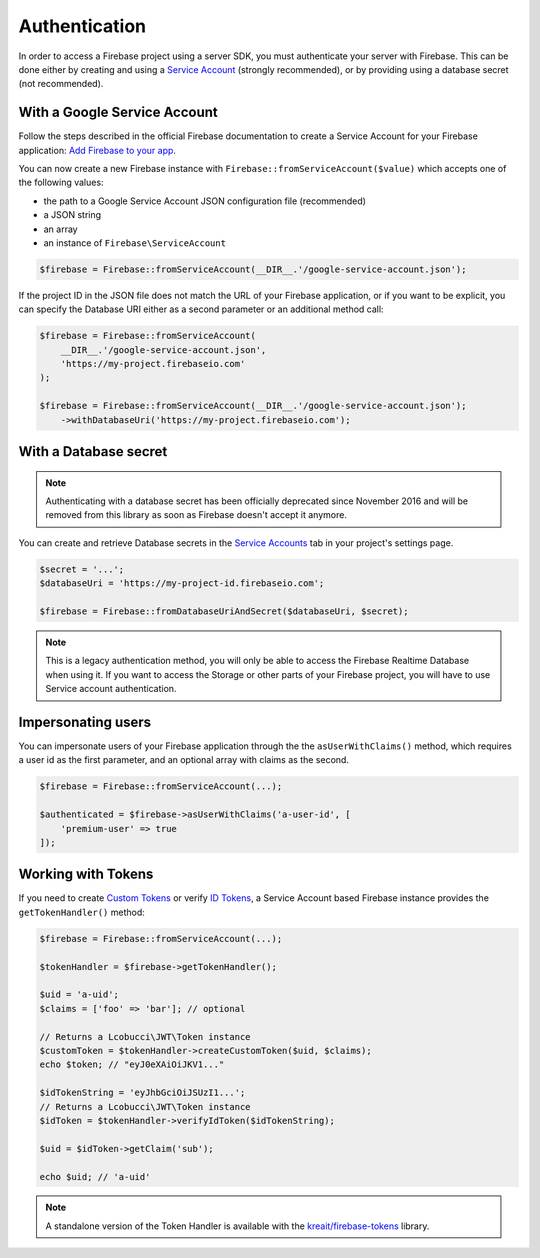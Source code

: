 ##############
Authentication
##############

In order to access a Firebase project using a server SDK, you must authenticate your server with Firebase. This
can be done either by creating and using a
`Service Account <https://developers.google.com/identity/protocols/OAuth2ServiceAccount>`_ (strongly
recommended), or by providing using a database secret (not recommended).

*****************************
With a Google Service Account
*****************************

Follow the steps described in the official Firebase documentation to create a Service Account for your Firebase
application: `Add Firebase to your app <https://firebase.google.com/docs/server/setup#add_firebase_to_your_app>`_.

You can now create a new Firebase instance with ``Firebase::fromServiceAccount($value)`` which accepts one of the
following values:

- the path to a Google Service Account JSON configuration file (recommended)
- a JSON string
- an array
- an instance of ``Firebase\ServiceAccount``

.. code-block:: php

    $firebase = Firebase::fromServiceAccount(__DIR__.'/google-service-account.json');

If the project ID in the JSON file does not match the URL of your Firebase application, or if you want to
be explicit, you can specify the Database URI either as a second parameter or an additional method call:

.. code-block:: php

    $firebase = Firebase::fromServiceAccount(
        __DIR__.'/google-service-account.json',
        'https://my-project.firebaseio.com'
    );

    $firebase = Firebase::fromServiceAccount(__DIR__.'/google-service-account.json');
        ->withDatabaseUri('https://my-project.firebaseio.com');


**********************
With a Database secret
**********************

.. note::

    Authenticating with a database secret has been officially deprecated since November 2016 and will
    be removed from this library as soon as Firebase doesn't accept it anymore.

You can create and retrieve Database secrets in the
`Service Accounts <https://console.firebase.google.com/project/_/settings/serviceaccounts/adminsdk>`_
tab in your project's settings page.

.. code-block:: php

    $secret = '...';
    $databaseUri = 'https://my-project-id.firebaseio.com';

    $firebase = Firebase::fromDatabaseUriAndSecret($databaseUri, $secret);

.. note::
    This is a legacy authentication method, you will only be able to access the Firebase Realtime Database
    when using it. If you want to access the Storage or other parts of your Firebase project, you will
    have to use Service account authentication.

*******************
Impersonating users
*******************

You can impersonate users of your Firebase application through the the ``asUserWithClaims()`` method, which requires
a user id as the first parameter, and an optional array with claims as the second.

.. code-block:: php

    $firebase = Firebase::fromServiceAccount(...);

    $authenticated = $firebase->asUserWithClaims('a-user-id', [
        'premium-user' => true
    ]);

*******************
Working with Tokens
*******************

If you need to create `Custom Tokens <https://firebase.google.com/docs/auth/server/create-custom-tokens>`_
or verify `ID Tokens <https://firebase.google.com/docs/auth/admin/verify-id-tokens>`_, a Service Account
based Firebase instance provides the ``getTokenHandler()`` method:

.. code-block:: php

    $firebase = Firebase::fromServiceAccount(...);

    $tokenHandler = $firebase->getTokenHandler();

    $uid = 'a-uid';
    $claims = ['foo' => 'bar']; // optional

    // Returns a Lcobucci\JWT\Token instance
    $customToken = $tokenHandler->createCustomToken($uid, $claims);
    echo $token; // "eyJ0eXAiOiJKV1..."

    $idTokenString = 'eyJhbGciOiJSUzI1...';
    // Returns a Lcobucci\JWT\Token instance
    $idToken = $tokenHandler->verifyIdToken($idTokenString);

    $uid = $idToken->getClaim('sub');

    echo $uid; // 'a-uid'

.. note::
    A standalone version of the Token Handler is available with the
    `kreait/firebase-tokens <https://packagist.org/packages/kreait/firebase-tokens>`_ library.
